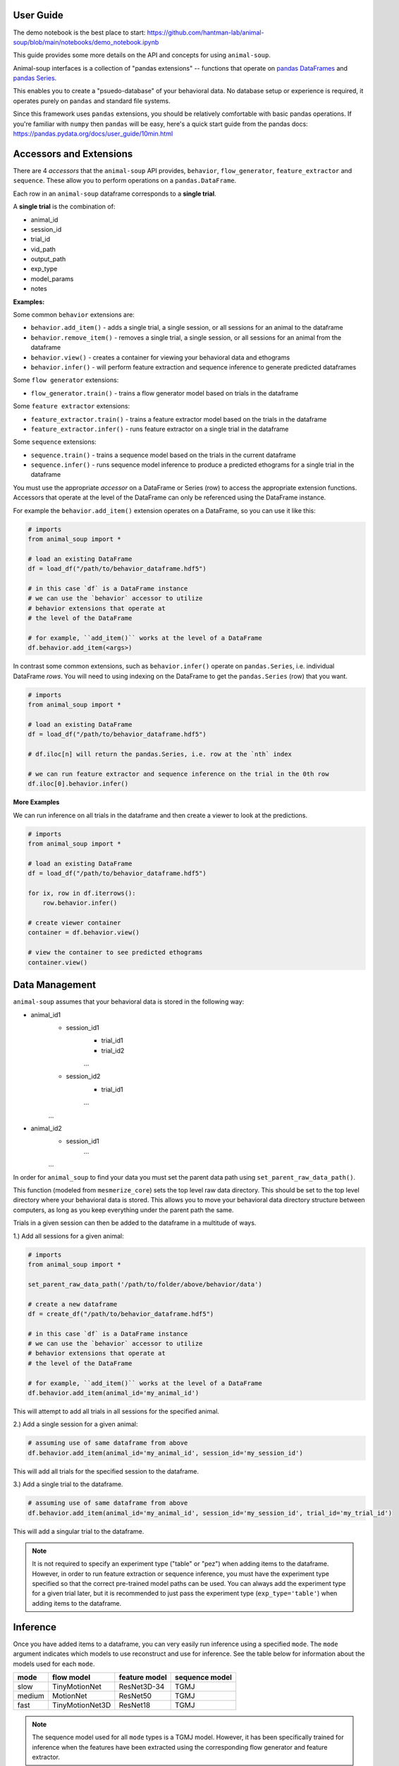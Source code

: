 User Guide
==========

The demo notebook is the best place to start: https://github.com/hantman-lab/animal-soup/blob/main/notebooks/demo_notebook.ipynb

This guide provides some more details on the API and concepts for using ``animal-soup``.

Animal-soup interfaces is a collection of "pandas extensions" -- functions that operate on `pandas DataFrames <https://pandas.pydata.org/docs/user_guide/dsintro.html#dataframe>`_
and `pandas Series <https://pandas.pydata.org/docs/reference/series.html>`_.

This enables you to create a "psuedo-database" of your behavioral data. No database setup or experience is required, it operates purely on ``pandas`` and standard file systems.

Since this framework uses ``pandas`` extensions, you should be relatively comfortable with basic pandas operations. If you're familiar with ``numpy`` then ``pandas`` will be easy,
here's a quick start guide from the pandas docs: https://pandas.pydata.org/docs/user_guide/10min.html

Accessors and Extensions
========================

There are 4 *accessors* that the ``animal-soup`` API provides, ``behavior``, ``flow_generator``, ``feature_extractor`` and ``sequence``. These allow you to perform operations on a ``pandas.DataFrame``.

Each row in an ``animal-soup`` dataframe corresponds to a **single trial**.

A **single trial** is the combination of:

* animal_id
* session_id
* trial_id
* vid_path
* output_path
* exp_type
* model_params
* notes

**Examples:**

Some common ``behavior`` extensions are:

* ``behavior.add_item()`` - adds a single trial, a single session, or all sessions for an animal to the dataframe
* ``behavior.remove_item()`` - removes a single trial, a single session, or all sessions for an animal from the dataframe
* ``behavior.view()`` - creates a container for viewing your behavioral data and ethograms
* ``behavior.infer()`` - will perform feature extraction and sequence inference to generate predicted dataframes

Some ``flow generator`` extensions:

* ``flow_generator.train()`` - trains a flow generator model based on trials in the dataframe

Some ``feature extractor`` extensions:

* ``feature_extractor.train()`` - trains a feature extractor model based on the trials in the dataframe
* ``feature_extractor.infer()`` - runs feature extractor on a single trial in the dataframe

Some ``sequence`` extensions:

* ``sequence.train()`` - trains a sequence model based on the trials in the current dataframe
* ``sequence.infer()`` - runs sequence model inference to produce a predicted ethograms for a single trial in the dataframe

You must use the appropriate *accessor* on a DataFrame or Series (row) to access the appropriate extension functions. Accessors that operate at the level of the DataFrame can only be referenced using the DataFrame instance.

For example the ``behavior.add_item()`` extension operates on a DataFrame, so you can use it like this:

.. code-block:: python

    # imports
    from animal_soup import *

    # load an existing DataFrame
    df = load_df("/path/to/behavior_dataframe.hdf5")

    # in this case `df` is a DataFrame instance
    # we can use the `behavior` accessor to utilize
    # behavior extensions that operate at
    # the level of the DataFrame

    # for example, ``add_item()`` works at the level of a DataFrame
    df.behavior.add_item(<args>)

In contrast some common extensions, such as ``behavior.infer()`` operate on ``pandas.Series``, i.e. individual DataFrame *rows*. You will need to using indexing on the DataFrame to get the ``pandas.Series`` (row) that you want.

.. code-block:: python

    # imports
    from animal_soup import *

    # load an existing DataFrame
    df = load_df("/path/to/behavior_dataframe.hdf5")

    # df.iloc[n] will return the pandas.Series, i.e. row at the `nth` index

    # we can run feature extractor and sequence inference on the trial in the 0th row
    df.iloc[0].behavior.infer()


**More Examples**

We can run inference on all trials in the dataframe and then create a viewer to look at the predictions.

.. code-block:: python

    # imports
    from animal_soup import *

    # load an existing DataFrame
    df = load_df("/path/to/behavior_dataframe.hdf5")

    for ix, row in df.iterrows():
        row.behavior.infer()

    # create viewer container
    container = df.behavior.view()

    # view the container to see predicted ethograms
    container.view()


Data Management
===============

``animal-soup`` assumes that your behavioral data is stored in the following way:

* animal_id1
    * session_id1
        * trial_id1
        * trial_id2
        ...
    * session_id2
        * trial_id1
        ...
    ...
* animal_id2
    * session_id1
        ...
    ...


In order for ``animal_soup`` to find your data you must set the parent data path using ``set_parent_raw_data_path()``.

This function (modeled from ``mesmerize_core``) sets the top level raw data directory. This should be set to the top level directory where your behavioral data is stored.
This allows you to move your behavioral data directory structure between computers, as long as you keep everything under the parent path the same.

Trials in a given session can then be added to the dataframe in a multitude of ways.

1.) Add all sessions for a given animal:

.. code-block:: python

    # imports
    from animal_soup import *

    set_parent_raw_data_path('/path/to/folder/above/behavior/data')

    # create a new dataframe
    df = create_df("/path/to/behavior_dataframe.hdf5")

    # in this case `df` is a DataFrame instance
    # we can use the `behavior` accessor to utilize
    # behavior extensions that operate at
    # the level of the DataFrame

    # for example, ``add_item()`` works at the level of a DataFrame
    df.behavior.add_item(animal_id='my_animal_id')

This will attempt to add all trials in all sessions for the specified animal.

2.) Add a single session for a given animal:

.. code-block:: python

    # assuming use of same dataframe from above
    df.behavior.add_item(animal_id='my_animal_id', session_id='my_session_id')


This will add all trials for the specified session to the dataframe.

3.) Add a single trial to the dataframe.

.. code-block:: python

    # assuming use of same dataframe from above
    df.behavior.add_item(animal_id='my_animal_id', session_id='my_session_id', trial_id='my_trial_id')

This will add a singular trial to the dataframe.

.. note::
    It is not required to specify an experiment type ("table" or "pez") when adding items to the dataframe.
    However, in order to run feature extraction or sequence inference, you must have the experiment type specified so
    that the correct pre-trained model paths can be used. You can always add the experiment type for a given
    trial later, but it is recommended to just pass the experiment type (``exp_type='table'``)
    when adding items to the dataframe.

Inference
=========

Once you have added items to a dataframe, you can very easily run inference using a specified ``mode``. The ``mode`` argument
indicates which models to use reconstruct and use for inference. See the table below for information about the models used for each
``mode``.

+--------+-----------------+---------------+-----------------+
| mode   | flow model      | feature model | sequence model  |
+========+=================+===============+=================+
| slow   | TinyMotionNet   | ResNet3D-34   | TGMJ            |
+--------+-----------------+---------------+-----------------+
| medium | MotionNet       | ResNet50      | TGMJ            |
+--------+-----------------+---------------+-----------------+
| fast   | TinyMotionNet3D | ResNet18      | TGMJ            |
+--------+-----------------+---------------+-----------------+

.. note::
    The sequence model used for all ``mode`` types is a TGMJ model. However, it has been specifically trained
    for inference when the features have been extracted using the corresponding flow generator and feature
    extractor.

Here is how you can run inference for a given trial, or your entire dataframe:

.. code-block:: python

    # imports
    from animal_soup import *

    df = load_df('/path/to/dataframe.hdf')

    # top-level folder, all animals/sessions/trials should be directly under this
    set_parent_raw_data_path('/path/to/vids')

    # run inference on entire dataframe
    for ix, row in df.iterrows():
        row.behavior.infer()

    # or run inference on single trial
    df.iloc[0].behavior.infer()

.. note::
    Outputs from running inference get automatically stored to disk in an h5 file. The trial outputs are all stored in a
    single h5 outputs file per session (``<parent_data_path>/<animal_id>/<session_id>/outputs.h5``).

Visualization
=============

Once you have run inference. You can create a viewer to look at the ethograms predictions.

To view predicted ethograms:

.. code-block:: python

    # assuming you have already ran inference like above
    container = df.behavior.view()
    container.show()

.. note::
    The viewer is first returned as a container to provide the user access to elements of the visualization and data
    should they wish to have more control over interacting with their data.

If you wish to edit your predicted ethograms, you can use the interactive ethogram cleaner like so:

.. code-block:: python

    # assuming you have already ran inference like above
    container = df.behavior.clean_ethograms()
    container.show()

This will allow you to edit predicted ethograms in the current dataframe. See the table below for key bindings:

+-----+----------------------------------------------------------------------------------+
| key | action                                                                           |
+=====+==================================================================================+
| 1   | Set indices under selected region for current behavior as occurring, "insert"    |
+-----+----------------------------------------------------------------------------------+
| 2   | Set indices under selected region for current behavior as not occuring, "delete" |
+-----+----------------------------------------------------------------------------------+
| Q   | Change current selected behavior to one above, "move up"                         |
+-----+----------------------------------------------------------------------------------+
| S   | Change current selected behavior to one below, "move down"                       |
+-----+----------------------------------------------------------------------------------+
| R   | Reset ethogram                                                                   |
+-----+----------------------------------------------------------------------------------+
| T   | Reset only current behavior                                                      |
+-----+----------------------------------------------------------------------------------+
| Y   | Save ethogram                                                                    |
+-----+----------------------------------------------------------------------------------+

.. note::
    Any changes to the currently viewed ethogram will be saved automatically. However, you can also
    press the 'Y' key in the event that you manually change values in the ethogram
    and want them to be saved.




